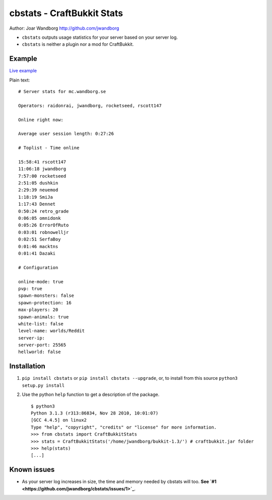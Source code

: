 cbstats - CraftBukkit Stats
===========================

Author: Joar Wandborg http://github.com/jwandborg


-  ``cbstats`` outputs usage statistics for your server based on
   your server log.

-  ``cbstats`` is neither a plugin nor a mod for CraftBukkit.


Example
-------

`Live example <http://mc.wandborg.se/serverstats.txt>`_

Plain text:

::

      # Server stats for mc.wandborg.se
    
      Operators: raidonrai, jwandborg, rocketseed, rscott147
    
      Online right now: 
    
      Average user session length: 0:27:26
    
      # Toplist - Time online
    
      15:58:41 rscott147
      11:06:18 jwandborg
      7:57:00 rocketseed
      2:51:05 dushkin
      2:29:39 neuemod
      1:18:19 SmiJa
      1:17:43 Dennet
      0:50:24 retro_grade
      0:06:05 omnidonk
      0:05:26 ErrorOfRuto
      0:03:01 robnowelljr
      0:02:51 SerfaBoy
      0:01:46 macktns
      0:01:41 Dazaki
    
      # Configuration
    
      online-mode: true
      pvp: true
      spawn-monsters: false
      spawn-protection: 16
      max-players: 20
      spawn-animals: true
      white-list: false
      level-name: worlds/Reddit
      server-ip: 
      server-port: 25565
      hellworld: false

Installation
------------


1. ``pip install cbstats`` or ``pip install cbstats --upgrade``,
   or, to install from this source ``python3 setup.py install``
2. Use the python ``help`` function to get a description of the
   package.

   ::

       $ python3
       Python 3.1.3 (r313:86834, Nov 28 2010, 10:01:07)
       [GCC 4.4.5] on linux2
       Type "help", "copyright", "credits" or "license" for more information.
       >>> from cbstats import CraftBukkitStats
       >>> stats = CraftBukkitStats('/home/jwandborg/bukkit-1.3/') # craftbukkit.jar folder
       >>> help(stats)
       [...]


Known issues
------------


-  As your server log increases in size, the time and memory needed
   by cbstats will too.
   **See `#1 <https://github.com/jwandborg/cbstats/issues/1>`_**.


